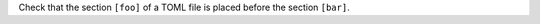 ..
   Name: TOML sections order
   Exitcode: 1
   Stderr: pyproject.toml\n  - JMESPath 'op(op([1], 'indexOf', '[foo]'), '<', op([1], 'indexOf', '[bar]'))' does not match. Expected True, returned False rules[0].crossJMESPathsMatch[0] The section '[foo]' must be defined before the section '[bar]'
   Fixable: false

Check that the section ``[foo]`` of a TOML file is placed before the section ``[bar]``.
